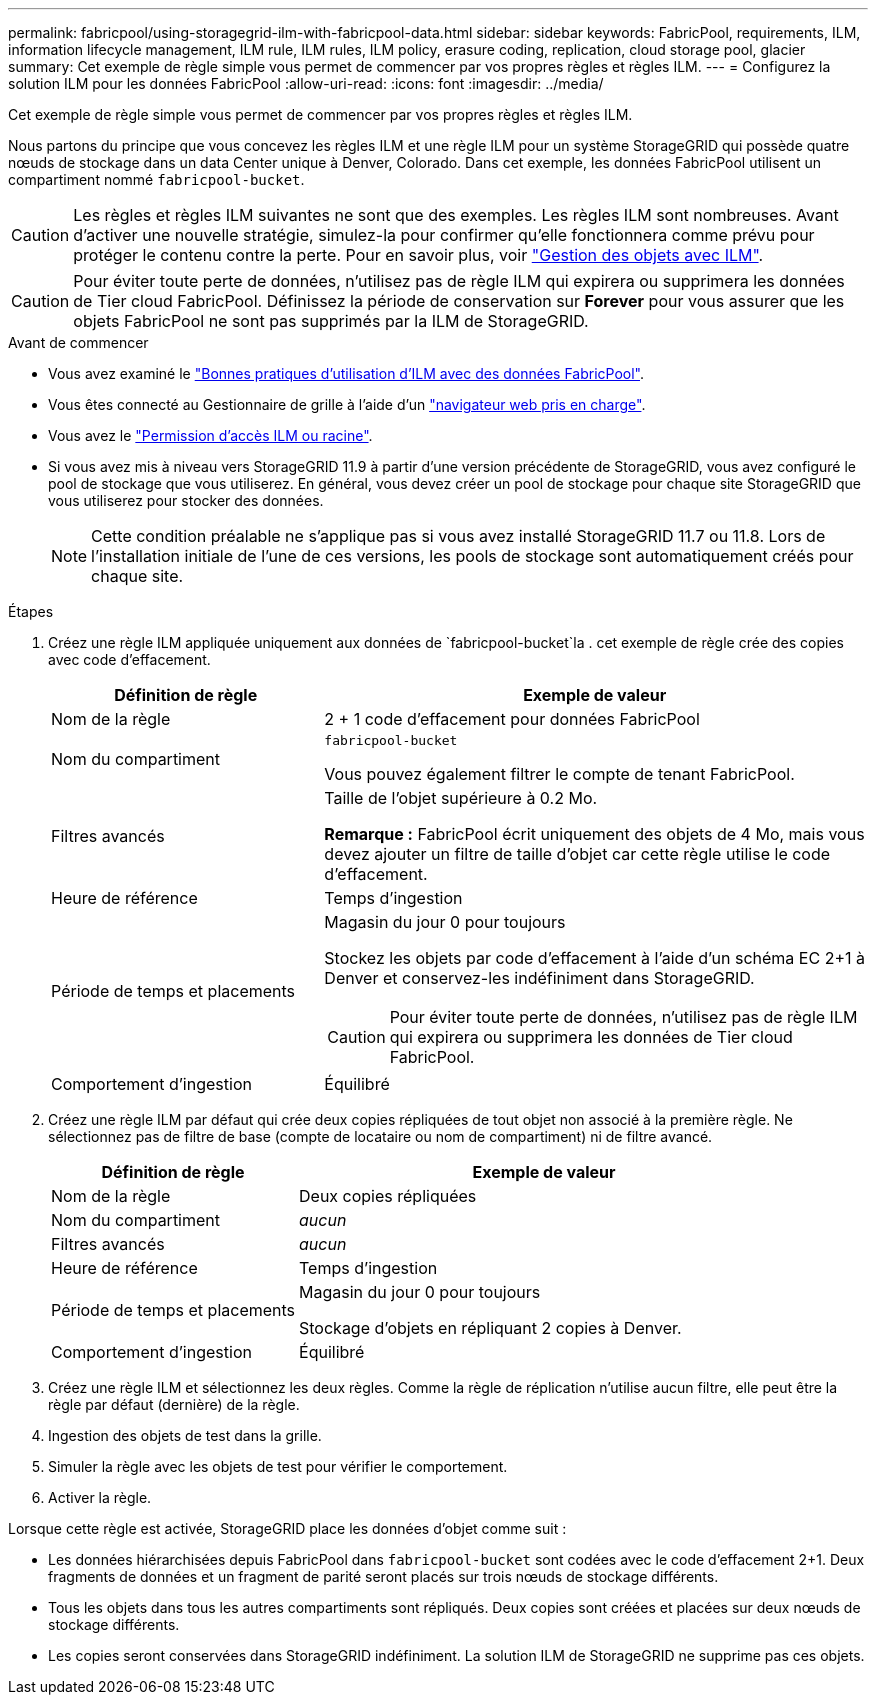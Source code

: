 ---
permalink: fabricpool/using-storagegrid-ilm-with-fabricpool-data.html 
sidebar: sidebar 
keywords: FabricPool, requirements, ILM, information lifecycle management, ILM rule, ILM rules, ILM policy, erasure coding, replication, cloud storage pool, glacier 
summary: Cet exemple de règle simple vous permet de commencer par vos propres règles et règles ILM. 
---
= Configurez la solution ILM pour les données FabricPool
:allow-uri-read: 
:icons: font
:imagesdir: ../media/


[role="lead"]
Cet exemple de règle simple vous permet de commencer par vos propres règles et règles ILM.

Nous partons du principe que vous concevez les règles ILM et une règle ILM pour un système StorageGRID qui possède quatre nœuds de stockage dans un data Center unique à Denver, Colorado. Dans cet exemple, les données FabricPool utilisent un compartiment nommé `fabricpool-bucket`.


CAUTION: Les règles et règles ILM suivantes ne sont que des exemples. Les règles ILM sont nombreuses. Avant d'activer une nouvelle stratégie, simulez-la pour confirmer qu'elle fonctionnera comme prévu pour protéger le contenu contre la perte. Pour en savoir plus, voir link:../ilm/index.html["Gestion des objets avec ILM"].


CAUTION: Pour éviter toute perte de données, n'utilisez pas de règle ILM qui expirera ou supprimera les données de Tier cloud FabricPool. Définissez la période de conservation sur *Forever* pour vous assurer que les objets FabricPool ne sont pas supprimés par la ILM de StorageGRID.

.Avant de commencer
* Vous avez examiné le link:best-practices-ilm.html["Bonnes pratiques d'utilisation d'ILM avec des données FabricPool"].
* Vous êtes connecté au Gestionnaire de grille à l'aide d'un link:../admin/web-browser-requirements.html["navigateur web pris en charge"].
* Vous avez le link:../admin/admin-group-permissions.html["Permission d'accès ILM ou racine"].
* Si vous avez mis à niveau vers StorageGRID 11.9 à partir d'une version précédente de StorageGRID, vous avez configuré le pool de stockage que vous utiliserez. En général, vous devez créer un pool de stockage pour chaque site StorageGRID que vous utiliserez pour stocker des données.
+

NOTE: Cette condition préalable ne s'applique pas si vous avez installé StorageGRID 11.7 ou 11.8. Lors de l'installation initiale de l'une de ces versions, les pools de stockage sont automatiquement créés pour chaque site.



.Étapes
. Créez une règle ILM appliquée uniquement aux données de `fabricpool-bucket`la . cet exemple de règle crée des copies avec code d'effacement.
+
[cols="1a,2a"]
|===
| Définition de règle | Exemple de valeur 


 a| 
Nom de la règle
 a| 
2 + 1 code d'effacement pour données FabricPool



 a| 
Nom du compartiment
 a| 
`fabricpool-bucket`

Vous pouvez également filtrer le compte de tenant FabricPool.



 a| 
Filtres avancés
 a| 
Taille de l'objet supérieure à 0.2 Mo.

*Remarque :* FabricPool écrit uniquement des objets de 4 Mo, mais vous devez ajouter un filtre de taille d'objet car cette règle utilise le code d'effacement.



 a| 
Heure de référence
 a| 
Temps d'ingestion



 a| 
Période de temps et placements
 a| 
Magasin du jour 0 pour toujours

Stockez les objets par code d'effacement à l'aide d'un schéma EC 2+1 à Denver et conservez-les indéfiniment dans StorageGRID.


CAUTION: Pour éviter toute perte de données, n'utilisez pas de règle ILM qui expirera ou supprimera les données de Tier cloud FabricPool.



 a| 
Comportement d'ingestion
 a| 
Équilibré

|===
. Créez une règle ILM par défaut qui crée deux copies répliquées de tout objet non associé à la première règle. Ne sélectionnez pas de filtre de base (compte de locataire ou nom de compartiment) ni de filtre avancé.
+
[cols="1a,2a"]
|===
| Définition de règle | Exemple de valeur 


 a| 
Nom de la règle
 a| 
Deux copies répliquées



 a| 
Nom du compartiment
 a| 
_aucun_



 a| 
Filtres avancés
 a| 
_aucun_



 a| 
Heure de référence
 a| 
Temps d'ingestion



 a| 
Période de temps et placements
 a| 
Magasin du jour 0 pour toujours

Stockage d'objets en répliquant 2 copies à Denver.



 a| 
Comportement d'ingestion
 a| 
Équilibré

|===
. Créez une règle ILM et sélectionnez les deux règles. Comme la règle de réplication n'utilise aucun filtre, elle peut être la règle par défaut (dernière) de la règle.
. Ingestion des objets de test dans la grille.
. Simuler la règle avec les objets de test pour vérifier le comportement.
. Activer la règle.


Lorsque cette règle est activée, StorageGRID place les données d'objet comme suit :

* Les données hiérarchisées depuis FabricPool dans `fabricpool-bucket` sont codées avec le code d'effacement 2+1. Deux fragments de données et un fragment de parité seront placés sur trois nœuds de stockage différents.
* Tous les objets dans tous les autres compartiments sont répliqués. Deux copies sont créées et placées sur deux nœuds de stockage différents.
* Les copies seront conservées dans StorageGRID indéfiniment. La solution ILM de StorageGRID ne supprime pas ces objets.

